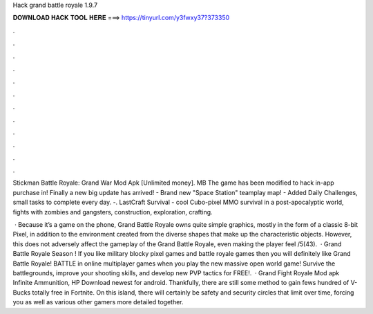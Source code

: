 Hack grand battle royale 1.9.7



𝐃𝐎𝐖𝐍𝐋𝐎𝐀𝐃 𝐇𝐀𝐂𝐊 𝐓𝐎𝐎𝐋 𝐇𝐄𝐑𝐄 ===> https://tinyurl.com/y3fwxy37?373350



.



.



.



.



.



.



.



.



.



.



.



.

Stickman Battle Royale: Grand War Mod Apk [Unlimited money]. MB The game has been modified to hack in-app purchase in! Finally a new big update has arrived! - Brand new "Space Station" teamplay map! - Added Daily Challenges, small tasks to complete every day. -. LastCraft Survival - cool Cubo-pixel MMO survival in a post-apocalyptic world, fights with zombies and gangsters, construction, exploration, crafting.

 · Because it’s a game on the phone, Grand Battle Royale owns quite simple graphics, mostly in the form of a classic 8-bit Pixel, in addition to the environment created from the diverse shapes that make up the characteristic objects. However, this does not adversely affect the gameplay of the Grand Battle Royale, even making the player feel /5(43).  · Grand Battle Royale Season ! If you like military blocky pixel games and battle royale games then you will definitely like Grand Battle Royale! BATTLE in online multiplayer games when you play the new massive open world game! Survive the battlegrounds, improve your shooting skills, and develop new PVP tactics for FREE!.  · Grand Fight Royale Mod apk Infinite Ammunition, HP Download newest for android. Thankfully, there are still some method to gain fews hundred of V-Bucks totally free in Fortnite. On this island, there will certainly be safety and security circles that limit over time, forcing you as well as various other gamers more detailed together.
